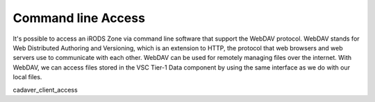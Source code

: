 Command line Access
===================

It's possible to access an iRODS Zone via command line software that
support the WebDAV protocol. WebDAV stands for Web Distributed Authoring
and Versioning, which is an extension to HTTP, the protocol that web
browsers and web servers use to communicate with each other. WebDAV can
be used for remotely managing files over the internet. With WebDAV, we
can access files stored in the VSC Tier-1 Data component by using the
same interface as we do with our local files.

.. container:: toctree

   cadaver_client_access

